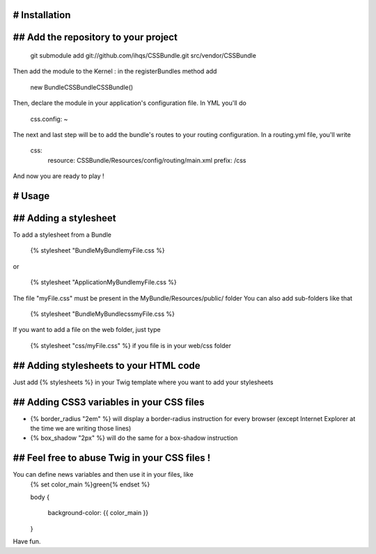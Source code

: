 
# Installation
==============

## Add the repository to your project
=====================================

 git submodule add git://github.com/ihqs/CSSBundle.git src/vendor/CSSBundle

Then add the module to the Kernel : in the registerBundles method add

 new Bundle\CSSBundle\CSSBundle()
 
Then, declare the module in your application's configuration file. In YML you'll do
 
 css.config: ~
 
The next and last step will be to add the bundle's routes to your routing configuration. In a routing.yml file, you'll write

 css:
    resource: CSSBundle/Resources/config/routing/main.xml
    prefix: /css
 
And now you are ready to play !

# Usage 
=======

## Adding a stylesheet
======================

To add a stylesheet from a Bundle

 {% stylesheet "Bundle\MyBundle\myFile.css %}

or 

 {% stylesheet "Application\MyBundle\myFile.css %}

The file "myFile.css" must be present in the MyBundle/Resources/public/ folder
You can also add sub-folders like that 

 {% stylesheet "Bundle\MyBundle\css\myFile.css %}

If you want to add a file on the web folder, just type

 {% stylesheet "css/myFile.css" %} if you file is in your web/css folder

## Adding stylesheets to your HTML code
=======================================

Just add {% stylesheets %} in your Twig template where you want to add your stylesheets

## Adding CSS3 variables in your CSS files
==========================================

* {% border_radius "2em" %} will display a border-radius instruction for every browser (except Internet Explorer at the time we are writing those lines)
* {% box_shadow "2px" %} will do the same for a box-shadow instruction

## Feel free to abuse Twig in your CSS files !
==============================================

You can define news variables and then use it in your files, like
 {% set color_main %}green{% endset %}

 body
 {
   background-color: {{ color_main }}
 }
 
Have fun.